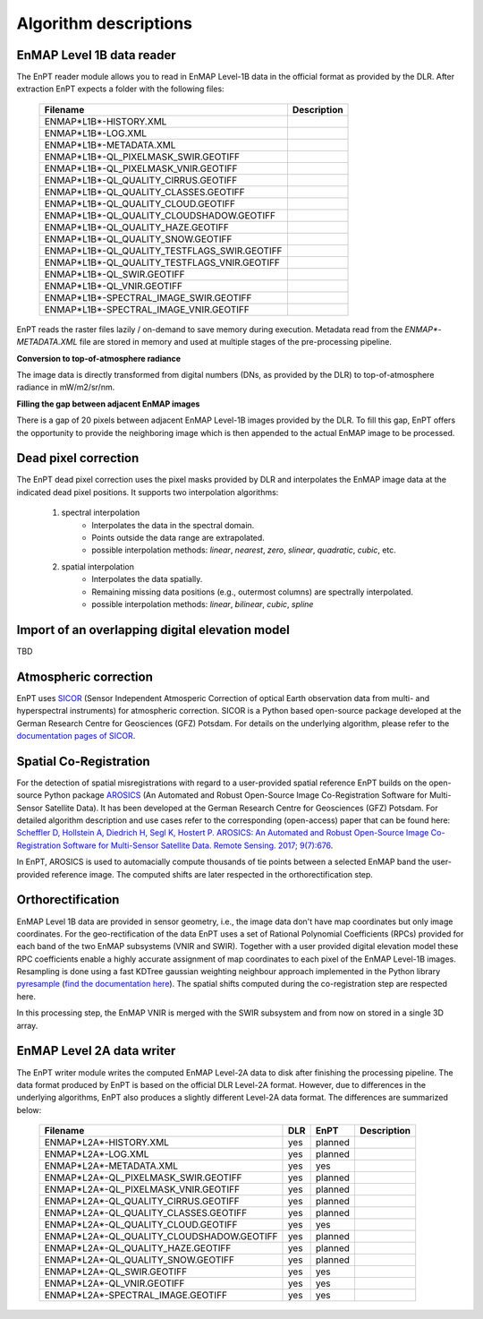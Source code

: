 Algorithm descriptions
======================

EnMAP Level 1B data reader
**************************

The EnPT reader module allows you to read in EnMAP Level-1B data in the official format as provided by the DLR.
After extraction EnPT expects a folder with the following files:

    +-----------------------------------------------+-----------------+
    | Filename                                      | Description     |
    +===============================================+=================+
    |ENMAP*L1B*-HISTORY.XML                         |                 |
    +-----------------------------------------------+-----------------+
    |ENMAP*L1B*-LOG.XML                             |                 |
    +-----------------------------------------------+-----------------+
    |ENMAP*L1B*-METADATA.XML                        |                 |
    +-----------------------------------------------+-----------------+
    |ENMAP*L1B*-QL_PIXELMASK_SWIR.GEOTIFF           |                 |
    +-----------------------------------------------+-----------------+
    |ENMAP*L1B*-QL_PIXELMASK_VNIR.GEOTIFF           |                 |
    +-----------------------------------------------+-----------------+
    |ENMAP*L1B*-QL_QUALITY_CIRRUS.GEOTIFF           |                 |
    +-----------------------------------------------+-----------------+
    |ENMAP*L1B*-QL_QUALITY_CLASSES.GEOTIFF          |                 |
    +-----------------------------------------------+-----------------+
    |ENMAP*L1B*-QL_QUALITY_CLOUD.GEOTIFF            |                 |
    +-----------------------------------------------+-----------------+
    |ENMAP*L1B*-QL_QUALITY_CLOUDSHADOW.GEOTIFF      |                 |
    +-----------------------------------------------+-----------------+
    |ENMAP*L1B*-QL_QUALITY_HAZE.GEOTIFF             |                 |
    +-----------------------------------------------+-----------------+
    |ENMAP*L1B*-QL_QUALITY_SNOW.GEOTIFF             |                 |
    +-----------------------------------------------+-----------------+
    |ENMAP*L1B*-QL_QUALITY_TESTFLAGS_SWIR.GEOTIFF   |                 |
    +-----------------------------------------------+-----------------+
    |ENMAP*L1B*-QL_QUALITY_TESTFLAGS_VNIR.GEOTIFF   |                 |
    +-----------------------------------------------+-----------------+
    |ENMAP*L1B*-QL_SWIR.GEOTIFF                     |                 |
    +-----------------------------------------------+-----------------+
    |ENMAP*L1B*-QL_VNIR.GEOTIFF                     |                 |
    +-----------------------------------------------+-----------------+
    |ENMAP*L1B*-SPECTRAL_IMAGE_SWIR.GEOTIFF         |                 |
    +-----------------------------------------------+-----------------+
    |ENMAP*L1B*-SPECTRAL_IMAGE_VNIR.GEOTIFF         |                 |
    +-----------------------------------------------+-----------------+

EnPT reads the raster files lazily / on-demand to save memory during execution. Metadata read from the
`ENMAP*-METADATA.XML` file are stored in memory and used at multiple stages of the pre-processing pipeline.

**Conversion to top-of-atmosphere radiance**

The image data is directly transformed from digital numbers (DNs, as provided by the DLR) to top-of-atmosphere radiance
in mW/m2/sr/nm.

**Filling the gap between adjacent EnMAP images**

There is a gap of 20 pixels between adjacent EnMAP Level-1B images provided by the DLR. To fill this gap, EnPT offers
the opportunity to provide the neighboring image which is then appended to the actual EnMAP image to be processed.




Dead pixel correction
*********************

The EnPT dead pixel correction uses the pixel masks provided by DLR and interpolates the EnMAP image data at
the indicated dead pixel positions. It supports two interpolation algorithms:

    1. spectral interpolation
        * Interpolates the data in the spectral domain.
        * Points outside the data range are extrapolated.
        * possible interpolation methods: `linear`, `nearest`, `zero`, `slinear`, `quadratic`, `cubic`, etc.
    2. spatial interpolation
        * Interpolates the data spatially.
        * Remaining missing data positions (e.g., outermost columns) are spectrally interpolated.
        * possible interpolation methods: `linear`, `bilinear`, `cubic`, `spline`

Import of an overlapping digital elevation model
************************************************

TBD

Atmospheric correction
**********************

.. image:: https://gitext.gfz-potsdam.de/EnMAP/sicor/raw/master/docs/figs/sicor_logo_lr.png
   :width: 150px
   :alt: SICOR Logo

EnPT uses `SICOR`_ (Sensor Independent Atmosperic Correction of optical Earth observation data from multi- and
hyperspectral instruments) for atmospheric correction. SICOR is a Python based open-source package developed at the
German Research Centre for Geosciences (GFZ) Potsdam. For details on the underlying algorithm, please refer to the
`documentation pages of SICOR`_.

.. _SICOR: https://gitext.gfz-potsdam.de/EnMAP/sicor
.. _`documentation pages of SICOR`: http://enmap.gitext.gfz-potsdam.de/sicor/doc/



Spatial Co-Registration
***********************

.. image:: https://gitext.gfz-potsdam.de/danschef/arosics/raw/master/docs/images/arosics_logo.png
   :width: 150px
   :alt: AROSICS Logo

For the detection of spatial misregistrations with regard to a user-provided spatial reference EnPT builds on the
open-source Python package `AROSICS`_ (An Automated and Robust Open-Source Image Co-Registration Software for
Multi-Sensor Satellite Data). It has been developed at the German Research Centre for Geosciences (GFZ) Potsdam.
For detailed algorithm description and use cases refer to the corresponding (open-access) paper that can be found here:
`Scheffler D, Hollstein A, Diedrich H, Segl K, Hostert P. AROSICS: An Automated and Robust Open-Source Image Co-Registration Software for Multi-Sensor Satellite Data. Remote Sensing. 2017; 9(7):676`_.

In EnPT, AROSICS is used to automacially compute thousands of tie points between a selected EnMAP band the
user-provided reference image. The computed shifts are later respected in the orthorectification step.

.. _AROSICS: https://gitext.gfz-potsdam.de/danschef/arosics
.. _`Scheffler D, Hollstein A, Diedrich H, Segl K, Hostert P. AROSICS: An Automated and Robust Open-Source Image Co-Registration Software for Multi-Sensor Satellite Data. Remote Sensing. 2017; 9(7):676`: http://www.mdpi.com/2072-4292/9/7/676


Orthorectification
******************

EnMAP Level 1B data are provided in sensor geometry, i.e., the image data don't have map coordinates but only image
coordinates. For the geo-rectification of the data EnPT uses a set of Rational Polynomial Coefficients (RPCs) provided
for each band of the two EnMAP subsystems (VNIR and SWIR). Together with a user provided digital elevation model these
RPC coefficients enable a highly accurate assignment of map coordinates to each pixel of the EnMAP Level-1B images.
Resampling is done using a fast KDTree gaussian weighting neighbour approach implemented in the Python library
`pyresample`_ (`find the documentation here`_). The spatial shifts computed during the co-registration step are
respected here.

In this processing step, the EnMAP VNIR is merged with the SWIR subsystem and from now on stored in a single 3D array.

.. _pyresample: https://github.com/pytroll/pyresample
.. _find the documentation here: https://pyresample.readthedocs.io/en/latest/

EnMAP Level 2A data writer
**************************

The EnPT writer module writes the computed EnMAP Level-2A data to disk after finishing the processing pipeline. The
data format produced by EnPT is based on the official DLR Level-2A format. However, due to differences in the
underlying algorithms, EnPT also produces a slightly different Level-2A data format. The differences are summarized
below:

    +-----------------------------------------------+-----+---------+-------------+
    | Filename                                      | DLR | EnPT    | Description |
    +===============================================+=====+=========+=============+
    |ENMAP*L2A*-HISTORY.XML                         | yes | planned |             |
    +-----------------------------------------------+-----+---------+-------------+
    |ENMAP*L2A*-LOG.XML                             | yes | planned |             |
    +-----------------------------------------------+-----+---------+-------------+
    |ENMAP*L2A*-METADATA.XML                        | yes | yes     |             |
    +-----------------------------------------------+-----+---------+-------------+
    |ENMAP*L2A*-QL_PIXELMASK_SWIR.GEOTIFF           | yes | planned |             |
    +-----------------------------------------------+-----+---------+-------------+
    |ENMAP*L2A*-QL_PIXELMASK_VNIR.GEOTIFF           | yes | planned |             |
    +-----------------------------------------------+-----+---------+-------------+
    |ENMAP*L2A*-QL_QUALITY_CIRRUS.GEOTIFF           | yes | planned |             |
    +-----------------------------------------------+-----+---------+-------------+
    |ENMAP*L2A*-QL_QUALITY_CLASSES.GEOTIFF          | yes | planned |             |
    +-----------------------------------------------+-----+---------+-------------+
    |ENMAP*L2A*-QL_QUALITY_CLOUD.GEOTIFF            | yes | yes     |             |
    +-----------------------------------------------+-----+---------+-------------+
    |ENMAP*L2A*-QL_QUALITY_CLOUDSHADOW.GEOTIFF      | yes | planned |             |
    +-----------------------------------------------+-----+---------+-------------+
    |ENMAP*L2A*-QL_QUALITY_HAZE.GEOTIFF             | yes | planned |             |
    +-----------------------------------------------+-----+---------+-------------+
    |ENMAP*L2A*-QL_QUALITY_SNOW.GEOTIFF             | yes | planned |             |
    +-----------------------------------------------+-----+---------+-------------+
    |ENMAP*L2A*-QL_SWIR.GEOTIFF                     | yes | yes     |             |
    +-----------------------------------------------+-----+---------+-------------+
    |ENMAP*L2A*-QL_VNIR.GEOTIFF                     | yes | yes     |             |
    +-----------------------------------------------+-----+---------+-------------+
    |ENMAP*L2A*-SPECTRAL_IMAGE.GEOTIFF              | yes | yes     |             |
    +-----------------------------------------------+-----+---------+-------------+
